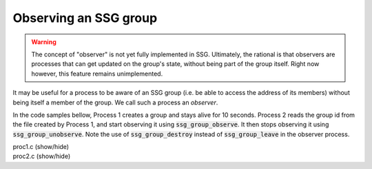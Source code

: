 Observing an SSG group
======================

.. warning::

   The concept of "observer" is not yet fully implemented in SSG.
   Ultimately, the rational is that observers are processes that
   can get updated on the group's state, without being part of the
   group itself. Right now however, this feature remains unimplemented.

It may be useful for a process to be aware of an SSG group
(i.e. be able to access the address of its members) without
being itself a member of the group. We call such a process an
*observer*.

In the code samples bellow, Process 1 creates a group and stays alive
for 10 seconds. Process 2 reads the group id from the file created
by Process 1, and start observing it using :code:`ssg_group_observe`.
It then stops observing it using :code:`ssg_group_unobserve`.
Note the use of :code:`ssg_group_destroy` instead of :code:`ssg_group_leave`
in the observer process.

.. container:: toggle

    .. container:: header
    
       .. container:: btn btn-info

          proc1.c (show/hide)

    .. literalinclude:: ../../../code/ssg/07_observe/proc1.c
       :language: cpp

       
.. container:: toggle

    .. container:: header
    
       .. container:: btn btn-info

          proc2.c (show/hide)

    .. literalinclude:: ../../../code/ssg/07_observe/proc2.c
       :language: cpp
